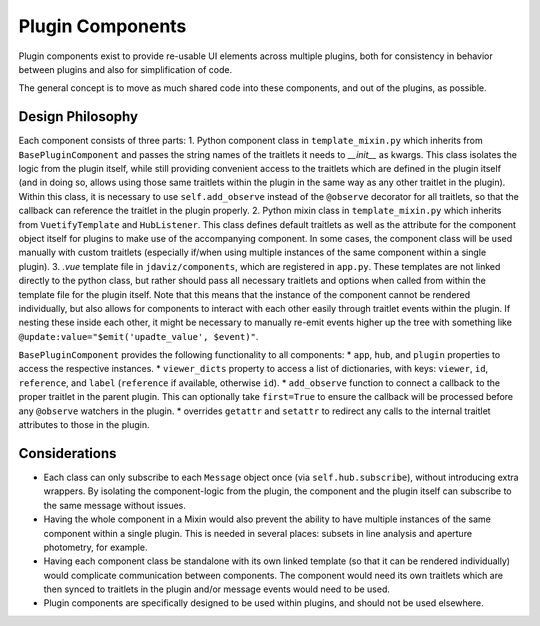 *****************
Plugin Components
*****************

Plugin components exist to provide re-usable UI elements across multiple plugins, both for consistency in behavior between plugins and also for simplification of code.

The general concept is to move as much shared code into these components, and out of the plugins, as possible.

Design Philosophy
-----------------

Each component consists of three parts:
1. Python component class in ``template_mixin.py`` which inherits from ``BasePluginComponent`` and passes the string names of the traitlets it needs to `__init__` as kwargs.  This class isolates the logic from the plugin itself, while still providing convenient access to the traitlets which are defined in the plugin itself (and in doing so, allows using those same traitlets within the plugin in the same way as any other traitlet in the plugin).  Within this class, it is necessary to use ``self.add_observe`` instead of the ``@observe`` decorator for all traitlets, so that the callback can reference the traitlet in the plugin properly.
2. Python mixin class in ``template_mixin.py`` which inherits from ``VuetifyTemplate`` and ``HubListener``.  This class defines default traitlets as well as the attribute for the component object itself for plugins to make use of the accompanying component.  In some cases, the component class will be used manually with custom traitlets (especially if/when using multiple instances of the same component within a single plugin).
3. `.vue` template file in ``jdaviz/components``, which are registered in ``app.py``.  These templates are not linked directly to the python class, but rather should pass all necessary traitlets and options when called from within the template file for the plugin itself.  Note that this means that the instance of the component cannot be rendered individually, but also allows for components to interact with each other easily through traitlet events within the plugin.  If nesting these inside each other, it might be necessary to manually re-emit events higher up the tree with something like ``@update:value="$emit('upadte_value', $event)"``.


``BasePluginComponent`` provides the following functionality to all components:
* ``app``, ``hub``, and ``plugin`` properties to access the respective instances.
* ``viewer_dicts`` property to access a list of dictionaries, with keys: ``viewer``, ``id``, ``reference``, and ``label`` (``reference`` if available, otherwise ``id``).
* ``add_observe`` function to connect a callback to the proper traitlet in the parent plugin.  This can optionally take ``first=True`` to ensure the callback will be processed before any ``@observe`` watchers in the plugin.
* overrides ``getattr`` and ``setattr`` to redirect any calls to the internal traitlet attributes to those in the plugin.

Considerations
--------------

* Each class can only subscribe to each ``Message`` object once (via ``self.hub.subscribe``), without introducing extra wrappers.  By isolating the component-logic from the plugin, the component and the plugin itself can subscribe to the same message without issues.
* Having the whole component in a Mixin would also prevent the ability to have multiple instances of the same component within a single plugin.  This is needed in several places: subsets in line analysis and aperture photometry, for example.
* Having each component class be standalone with its own linked template (so that it can be rendered individually) would complicate communication between components.  The component would need its own traitlets which are then synced to traitlets in the plugin and/or message events would need to be used.
* Plugin components are specifically designed to be used within plugins, and should not be used elsewhere.
